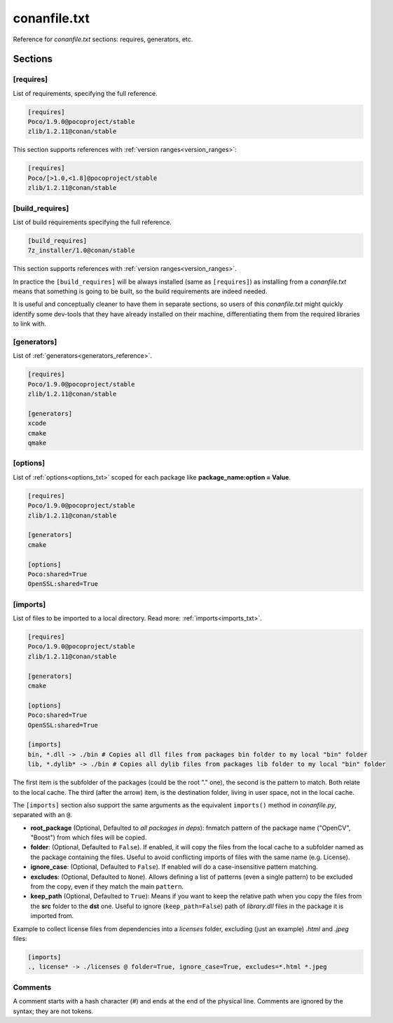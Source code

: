 .. _conanfile_txt_reference:

conanfile.txt
=============

Reference for *conanfile.txt* sections: requires, generators, etc.

Sections
--------

[requires]
++++++++++

List of requirements, specifying the full reference.

.. code-block:: text

    [requires]
    Poco/1.9.0@pocoproject/stable
    zlib/1.2.11@conan/stable


This section supports references with :ref:`version ranges<version_ranges>`:

.. code-block:: text

    [requires]
    Poco/[>1.0,<1.8]@pocoproject/stable
    zlib/1.2.11@conan/stable

[build_requires]
++++++++++++++++

List of build requirements specifying the full reference.

.. code-block:: text

    [build_requires]
    7z_installer/1.0@conan/stable

This section supports references with :ref:`version ranges<version_ranges>`.

In practice the ``[build_requires]`` will be always installed (same as ``[requires]``) as installing from a *conanfile.txt* means that
something is going to be built, so the build requirements are indeed needed.

It is useful and conceptually cleaner to have them in separate sections, so users of this *conanfile.txt* might quickly identify some
dev-tools that they have already installed on their machine, differentiating them from the required libraries to link with.

[generators]
++++++++++++

List of :ref:`generators<generators_reference>`.

.. code-block:: text

    [requires]
    Poco/1.9.0@pocoproject/stable
    zlib/1.2.11@conan/stable

    [generators]
    xcode
    cmake
    qmake

[options]
+++++++++

List of :ref:`options<options_txt>` scoped for each package like **package_name:option = Value**.

.. code-block:: text

    [requires]
    Poco/1.9.0@pocoproject/stable
    zlib/1.2.11@conan/stable

    [generators]
    cmake

    [options]
    Poco:shared=True
    OpenSSL:shared=True

[imports]
+++++++++

List of files to be imported to a local directory. Read more: :ref:`imports<imports_txt>`.

.. code-block:: text

    [requires]
    Poco/1.9.0@pocoproject/stable
    zlib/1.2.11@conan/stable

    [generators]
    cmake

    [options]
    Poco:shared=True
    OpenSSL:shared=True

    [imports]
    bin, *.dll -> ./bin # Copies all dll files from packages bin folder to my local "bin" folder
    lib, *.dylib* -> ./bin # Copies all dylib files from packages lib folder to my local "bin" folder

The first item is the subfolder of the packages (could be the root "." one), the second is the pattern to match. Both relate to the local
cache. The third (after the arrow) item, is the destination folder, living in user space, not in the local cache.

The ``[imports]`` section also support the same arguments as the equivalent ``imports()`` method in *conanfile.py*, separated with an ``@``.

- **root_package** (Optional, Defaulted to *all packages in deps*): fnmatch pattern of the package name ("OpenCV", "Boost") from which files
  will be copied.
- **folder**: (Optional, Defaulted to ``False``). If enabled, it will copy the files from the local cache to a subfolder named as the
  package containing the files. Useful to avoid conflicting imports of files with the same name (e.g. License).
- **ignore_case**: (Optional, Defaulted to ``False``). If enabled will do a case-insensitive pattern matching.
- **excludes**: (Optional, Defaulted to ``None``). Allows defining a list of patterns (even a single pattern) to be excluded from the copy,
  even if they match the main ``pattern``.
- **keep_path** (Optional, Defaulted to ``True``): Means if you want to keep the relative path when you copy the files from the **src**
  folder to the **dst** one. Useful to ignore (``keep_path=False``) path of *library.dll* files in the package it is imported from.

Example to collect license files from dependencies into a *licenses* folder, excluding (just an example) *.html* and *.jpeg* files:

.. code-block:: text

    [imports]
    ., license* -> ./licenses @ folder=True, ignore_case=True, excludes=*.html *.jpeg

Comments
++++++++

A comment starts with a hash character (`#`) and ends at the end of the physical line.
Comments are ignored by the syntax; they are not tokens.